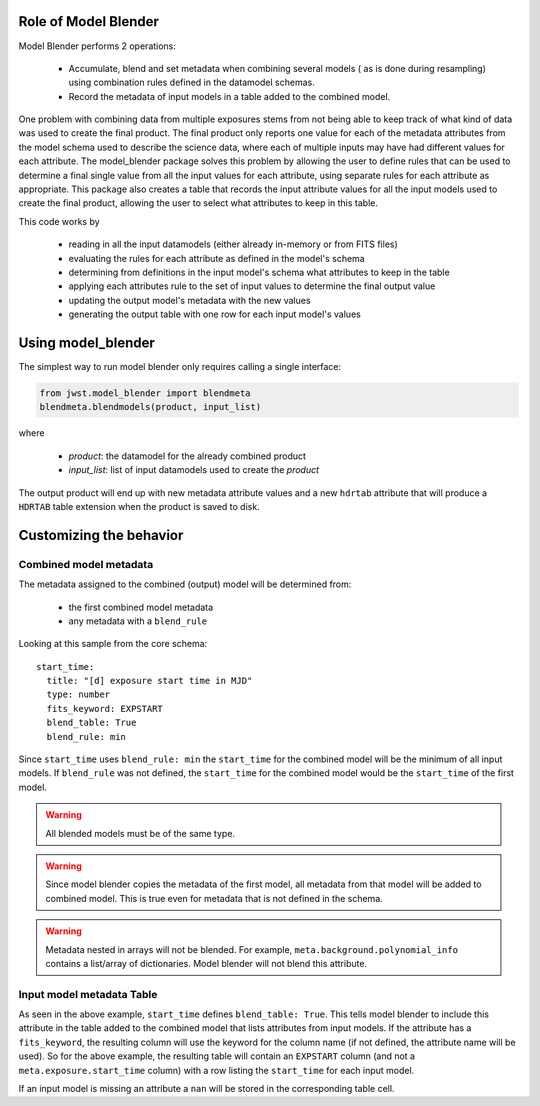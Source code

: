 .. _blender_handbook:

Role of Model Blender
======================

Model Blender performs 2 operations:

  - Accumulate, blend and set metadata when combining several models (
    as is done during resampling) using combination rules defined in the datamodel
    schemas.
  - Record the metadata of input models in a table added to the
    combined model.

One problem with combining data from multiple exposures stems from not being able
to keep track of what kind of data was used to create the final product.  The
final product only reports one value for each of the metadata attributes from the
model schema used to describe the science data, where each of multiple inputs may
have had different values for each attribute.  The model_blender package solves
this problem by allowing the user to define rules that can be used to determine a
final single value from all the input values for each attribute, using separate
rules for each attribute as appropriate.  This package also creates a
table that records the input attribute values for all the input models used to
create the final product, allowing the user to select what attributes to keep in
this table.

This code works by

  - reading in all the input datamodels (either already in-memory or from FITS files)
  - evaluating the rules for each attribute as defined in the model's schema
  - determining from definitions in the input model's schema what attributes to keep in the table
  - applying each attributes rule to the set of input values to determine the final output value
  - updating the output model's metadata with the new values
  - generating the output table with one row for each input model's values


Using model_blender
===================

The simplest way to run model blender only requires calling a single interface:

.. code-block:: python

  from jwst.model_blender import blendmeta
  blendmeta.blendmodels(product, input_list)

where

  - `product`: the datamodel for the already combined product
  - `input_list`: list of input datamodels used to create the `product`


The output product will end up with new metadata attribute values and a new ``hdrtab``
attribute that will produce a ``HDRTAB`` table extension when the product is saved
to disk.


Customizing the behavior
========================


Combined model metadata
-----------------------

The metadata assigned to the combined (output) model will be determined from:

  - the first combined model metadata
  - any metadata with a ``blend_rule``

Looking at this sample from the core schema::

          start_time:
            title: "[d] exposure start time in MJD"
            type: number
            fits_keyword: EXPSTART
            blend_table: True
            blend_rule: min

Since ``start_time`` uses ``blend_rule: min`` the ``start_time`` for the combined
model will be the minimum of all input models. If ``blend_rule`` was not defined, the
``start_time`` for the combined model would be the ``start_time`` of the first model.

.. warning::

   All blended models must be of the same type.

.. warning::

   Since model blender copies the metadata of the first model, all metadata
   from that model will be added to combined model. This is true even for
   metadata that is not defined in the schema.

.. warning::

   Metadata nested in arrays will not be blended. For example,
   ``meta.background.polynomial_info`` contains a list/array of
   dictionaries. Model blender will not blend this attribute.

Input model metadata Table
--------------------------

As seen in the above example, ``start_time`` defines ``blend_table: True``.
This tells model blender to include this attribute in the table added to the
combined model that lists attributes from input models. If the attribute
has a ``fits_keyword``, the resulting column will use the keyword for the
column name (if not defined, the attribute name will be used). So for
the above example, the resulting table will contain an ``EXPSTART`` column
(and not a ``meta.exposure.start_time`` column) with a row listing
the ``start_time`` for each input model.

If an input model is missing an attribute a ``nan`` will be stored in the
corresponding table cell.

